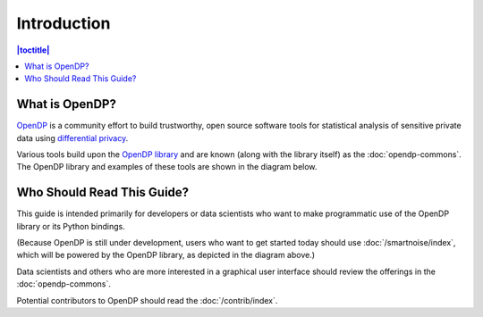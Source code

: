 Introduction
============

.. contents:: |toctitle|
	:local:

What is OpenDP?
---------------

`OpenDP`_ is a community effort to build trustworthy, open source software tools for statistical analysis of sensitive private data using `differential privacy`_.

.. _OpenDP: https://opendp.org
.. _differential privacy: https://opendp.org/about#whatisdifferentialprivacy

Various tools build upon the `OpenDP library`_ and are known (along with the library itself) as the :doc:`opendp-commons`. The OpenDP library and examples of these tools are shown in the diagram below.

.. _OpenDP library: https://github.com/opendp/opendp

|opendp-cake|

.. |opendp-cake| image:: ../_static/images/opendp-cake.svg
   :class: img-responsive

Who Should Read This Guide?
---------------------------

This guide is intended primarily for developers or data scientists who want to make programmatic use of the OpenDP library or its Python bindings.

(Because OpenDP is still under development, users who want to get started today should use :doc:`/smartnoise/index`, which will be powered by the OpenDP library, as depicted in the diagram above.)

Data scientists and others who are more interested in a graphical user interface should review the offerings in the :doc:`opendp-commons`.

Potential contributors to OpenDP should read the :doc:`/contrib/index`.

